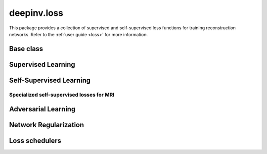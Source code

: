 deepinv.loss
============

This package provides a collection of supervised and self-supervised loss functions for training reconstruction networks.
Refer to the :ref:`user guide <loss>` for more information.


Base class
-----------
.. userguide:: loss

.. autosummary::
   :toctree: stubs
   :template: myclass_template.rst
   :nosignatures:

    deepinv.loss.Loss
    deepinv.loss.StackedPhysicsLoss


Supervised Learning
--------------------
.. userguide:: supervised-losses

.. autosummary::
   :toctree: stubs
   :template: myclass_template.rst
   :nosignatures:

    deepinv.loss.SupLoss


Self-Supervised Learning
------------------------
.. userguide:: self-supervised-losses

.. autosummary::
   :toctree: stubs
   :template: myclass_template.rst
   :nosignatures:

    deepinv.loss.MCLoss
    deepinv.loss.EILoss
    deepinv.loss.MOILoss
    deepinv.loss.MOEILoss
    deepinv.loss.Neighbor2Neighbor
    deepinv.loss.SplittingLoss
    deepinv.loss.SureGaussianLoss
    deepinv.loss.SurePoissonLoss
    deepinv.loss.SurePGLoss
    deepinv.loss.TVLoss
    deepinv.loss.R2RLoss
    deepinv.loss.ScoreLoss
    deepinv.loss.AugmentConsistencyLoss
    
Specialized self-supervised losses for MRI
~~~~~~~~~~~~~~~~~~~~~~~~~~~~~~~~~~~~~~~~~~
.. userguide:: mri-losses

.. autosummary::
   :toctree: stubs
   :template: myclass_template.rst
   :nosignatures:

    deepinv.loss.mri.WeightedSplittingLoss
    deepinv.loss.mri.RobustSplittingLoss
    deepinv.loss.mri.Phase2PhaseLoss
    deepinv.loss.mri.Artifact2ArtifactLoss

Adversarial Learning
--------------------
.. userguide:: adversarial-losses

.. autosummary::
   :toctree: stubs
   :template: myclass_template.rst
   :nosignatures:

    deepinv.loss.adversarial.DiscriminatorMetric
    deepinv.loss.adversarial.GeneratorLoss
    deepinv.loss.adversarial.DiscriminatorLoss
    deepinv.loss.adversarial.SupAdversarialGeneratorLoss
    deepinv.loss.adversarial.SupAdversarialDiscriminatorLoss
    deepinv.loss.adversarial.UnsupAdversarialGeneratorLoss
    deepinv.loss.adversarial.UnsupAdversarialDiscriminatorLoss
    deepinv.loss.adversarial.UAIRGeneratorLoss

Network Regularization
----------------------
.. userguide:: regularization-losses

.. autosummary::
   :toctree: stubs
   :template: myclass_template.rst
   :nosignatures:

    deepinv.loss.JacobianSpectralNorm
    deepinv.loss.FNEJacobianSpectralNorm


Loss schedulers
---------------
.. userguide:: loss-schedulers

.. autosummary::
   :toctree: stubs
   :template: myclass_template.rst
   :nosignatures:

    deepinv.loss.BaseLossScheduler
    deepinv.loss.RandomLossScheduler
    deepinv.loss.InterleavedLossScheduler
    deepinv.loss.InterleavedEpochLossScheduler
    deepinv.loss.StepLossScheduler